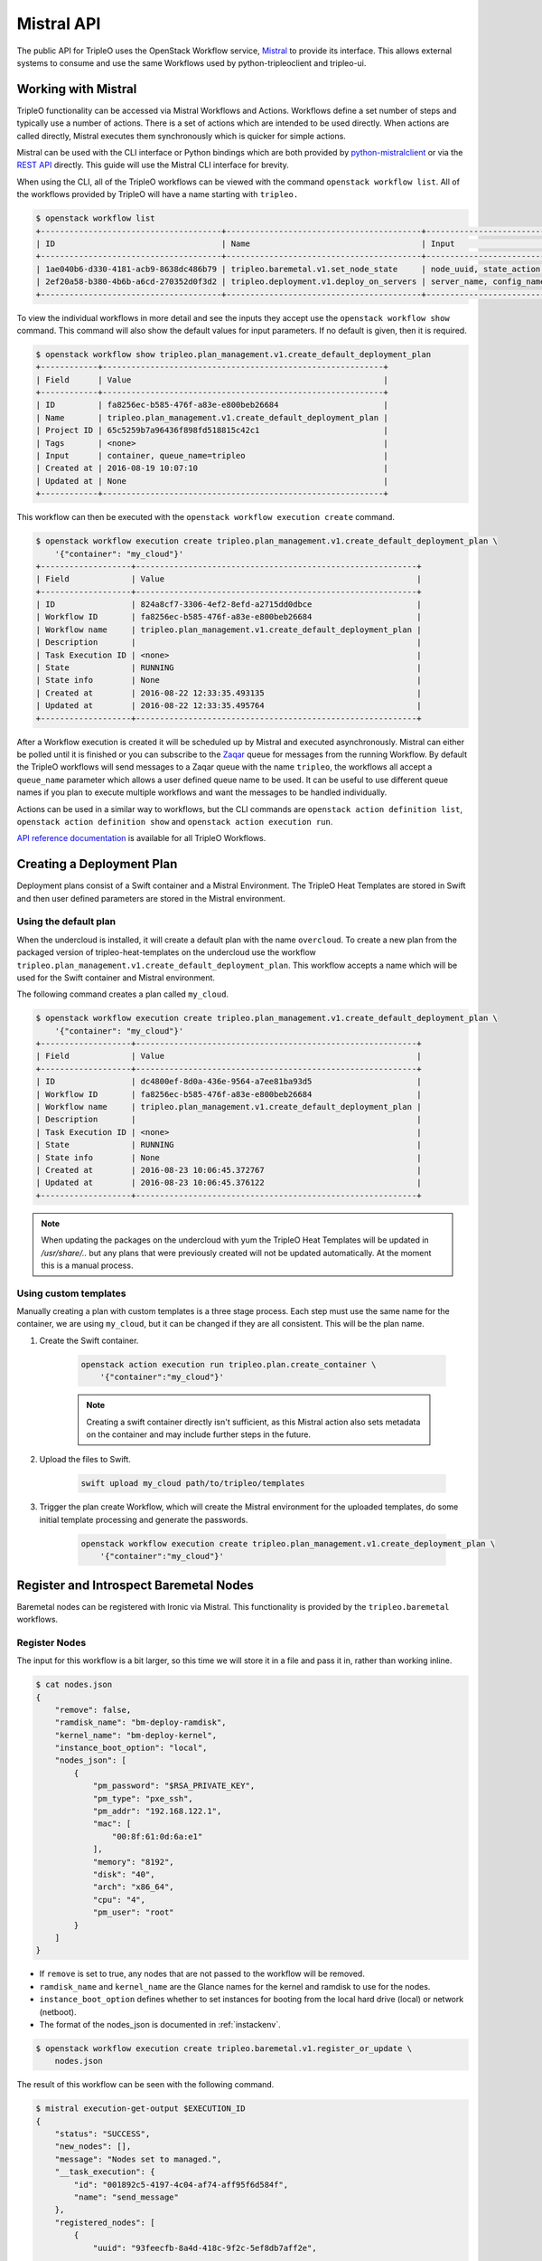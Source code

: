 Mistral API
===========

The public API for TripleO uses the OpenStack Workflow service, `Mistral`_ to
provide its interface. This allows external systems to consume and use the same
Workflows used by python-tripleoclient and tripleo-ui.

Working with Mistral
--------------------

TripleO functionality can be accessed via Mistral Workflows and Actions.
Workflows define a set number of steps and typically use a number of actions.
There is a set of actions which are intended to be used directly. When actions
are called directly, Mistral executes them synchronously which is quicker for
simple actions.

Mistral can be used with the CLI interface or Python bindings which are both
provided by `python-mistralclient`_ or via the `REST API`_ directly. This
guide will use the Mistral CLI interface for brevity.

When using the CLI, all of the TripleO workflows can be viewed with the
command ``openstack workflow list``. All of the workflows provided by TripleO
will have a name starting with ``tripleo.``

.. code-block:: plain

    $ openstack workflow list
    +--------------------------------------+-----------------------------------------+------------------------------+
    | ID                                   | Name                                    | Input                        |
    +--------------------------------------+-----------------------------------------+------------------------------+
    | 1ae040b6-d330-4181-acb9-8638dc486b79 | tripleo.baremetal.v1.set_node_state     | node_uuid, state_action, ... |
    | 2ef20a58-b380-4b6b-a6cd-270352d0f3d2 | tripleo.deployment.v1.deploy_on_servers | server_name, config_name,... |
    +--------------------------------------+-----------------------------------------+------------------------------+

To view the individual workflows in more detail and see the inputs they
accept use the ``openstack workflow show`` command. This command will also
show the default values for input parameters. If no default is given, then it
is required.

.. code-block:: plain

    $ openstack workflow show tripleo.plan_management.v1.create_default_deployment_plan
    +------------+-----------------------------------------------------------+
    | Field      | Value                                                     |
    +------------+-----------------------------------------------------------+
    | ID         | fa8256ec-b585-476f-a83e-e800beb26684                      |
    | Name       | tripleo.plan_management.v1.create_default_deployment_plan |
    | Project ID | 65c5259b7a96436f898fd518815c42c1                          |
    | Tags       | <none>                                                    |
    | Input      | container, queue_name=tripleo                             |
    | Created at | 2016-08-19 10:07:10                                       |
    | Updated at | None                                                      |
    +------------+-----------------------------------------------------------+

This workflow can then be executed with the ``openstack workflow execution
create`` command.

.. code-block:: plain

    $ openstack workflow execution create tripleo.plan_management.v1.create_default_deployment_plan \
        '{"container": "my_cloud"}'
    +-------------------+-----------------------------------------------------------+
    | Field             | Value                                                     |
    +-------------------+-----------------------------------------------------------+
    | ID                | 824a8cf7-3306-4ef2-8efd-a2715dd0dbce                      |
    | Workflow ID       | fa8256ec-b585-476f-a83e-e800beb26684                      |
    | Workflow name     | tripleo.plan_management.v1.create_default_deployment_plan |
    | Description       |                                                           |
    | Task Execution ID | <none>                                                    |
    | State             | RUNNING                                                   |
    | State info        | None                                                      |
    | Created at        | 2016-08-22 12:33:35.493135                                |
    | Updated at        | 2016-08-22 12:33:35.495764                                |
    +-------------------+-----------------------------------------------------------+

After a Workflow execution is created it will be scheduled up by Mistral and
executed asynchronously. Mistral can either be polled until it is finished or
you can subscribe to the `Zaqar`_ queue for messages from the running
Workflow. By default the TripleO workflows will send messages to a Zaqar queue
with the name ``tripleo``, the workflows all accept a ``queue_name`` parameter
which allows a user defined queue name to be used. It can be useful to use
different queue names if you plan to execute multiple workflows and want the
messages to be handled individually.

Actions can be used in a similar way to workflows, but the CLI commands are
``openstack action definition list``, ``openstack action definition show``
and ``openstack action execution run``.

`API reference documentation`_ is available for all TripleO Workflows.


Creating a Deployment Plan
--------------------------

Deployment plans consist of a Swift container and a Mistral Environment. The
TripleO Heat Templates are stored in Swift and then user defined parameters are
stored in the Mistral environment.

Using the default plan
^^^^^^^^^^^^^^^^^^^^^^

When the undercloud is installed, it will create a default plan with the name
``overcloud``. To create a new plan from the packaged version of
tripleo-heat-templates on the undercloud use the workflow
``tripleo.plan_management.v1.create_default_deployment_plan``. This workflow
accepts a name which will be used for the Swift container and Mistral
environment.

The following command creates a plan called ``my_cloud``.

.. code-block:: plain

    $ openstack workflow execution create tripleo.plan_management.v1.create_default_deployment_plan \
        '{"container": "my_cloud"}'
    +-------------------+-----------------------------------------------------------+
    | Field             | Value                                                     |
    +-------------------+-----------------------------------------------------------+
    | ID                | dc4800ef-8d0a-436e-9564-a7ee81ba93d5                      |
    | Workflow ID       | fa8256ec-b585-476f-a83e-e800beb26684                      |
    | Workflow name     | tripleo.plan_management.v1.create_default_deployment_plan |
    | Description       |                                                           |
    | Task Execution ID | <none>                                                    |
    | State             | RUNNING                                                   |
    | State info        | None                                                      |
    | Created at        | 2016-08-23 10:06:45.372767                                |
    | Updated at        | 2016-08-23 10:06:45.376122                                |
    +-------------------+-----------------------------------------------------------+

.. note::

    When updating the packages on the undercloud with yum the TripleO Heat
    Templates will be updated in `/usr/share/..` but any plans that were
    previously created will not be updated automatically. At the moment this
    is a manual process.

Using custom templates
^^^^^^^^^^^^^^^^^^^^^^

Manually creating a plan with custom templates is a three stage process. Each
step must use the same name for the container, we are using ``my_cloud``, but
it can be changed if they are all consistent. This will be the plan name.

1. Create the Swift container.

    .. code-block:: bash

        openstack action execution run tripleo.plan.create_container \
            '{"container":"my_cloud"}'

    .. note::

        Creating a swift container directly isn't sufficient, as this Mistral
        action also sets metadata on the container and may include further
        steps in the future.

2. Upload the files to Swift.

    .. code-block:: bash

        swift upload my_cloud path/to/tripleo/templates

3. Trigger the plan create Workflow, which will create the Mistral environment
   for the uploaded templates, do some initial template processing and generate
   the passwords.

    .. code-block:: bash

        openstack workflow execution create tripleo.plan_management.v1.create_deployment_plan \
            '{"container":"my_cloud"}'


Register and Introspect Baremetal Nodes
---------------------------------------

Baremetal nodes can be registered with Ironic via Mistral. This functionality
is provided by the ``tripleo.baremetal`` workflows.

Register Nodes
^^^^^^^^^^^^^^

The input for this workflow is a bit larger, so this time we will store it in
a file and pass it in, rather than working inline.

.. code-block:: bash

    $ cat nodes.json
    {
        "remove": false,
        "ramdisk_name": "bm-deploy-ramdisk",
        "kernel_name": "bm-deploy-kernel",
        "instance_boot_option": "local",
        "nodes_json": [
            {
                "pm_password": "$RSA_PRIVATE_KEY",
                "pm_type": "pxe_ssh",
                "pm_addr": "192.168.122.1",
                "mac": [
                    "00:8f:61:0d:6a:e1"
                ],
                "memory": "8192",
                "disk": "40",
                "arch": "x86_64",
                "cpu": "4",
                "pm_user": "root"
            }
        ]
    }


* If ``remove`` is set to true, any nodes that are not passed to the workflow
  will be removed.
* ``ramdisk_name`` and ``kernel_name`` are the Glance names for the kernel and
  ramdisk to use for the nodes.
* ``instance_boot_option`` defines whether to set instances for booting from
  the local hard drive (local) or network (netboot).
* The format of the nodes_json is documented in :ref:`instackenv`.

.. code-block:: bash

    $ openstack workflow execution create tripleo.baremetal.v1.register_or_update \
        nodes.json

The result of this workflow can be seen with the following command.

.. code-block:: bash

    $ mistral execution-get-output $EXECUTION_ID
    {
        "status": "SUCCESS",
        "new_nodes": [],
        "message": "Nodes set to managed.",
        "__task_execution": {
            "id": "001892c5-4197-4c04-af74-aff95f6d584f",
            "name": "send_message"
        },
        "registered_nodes": [
            {
                "uuid": "93feecfb-8a4d-418c-9f2c-5ef8db7aff2e",
                ...
            },
        ]
    }

The above information is accessible like this, or via the zaqar queue. The
registered_nodes property will contain each of the nodes registered with all
their properties from Ironic, including the UUID which is useful for
introspection.

Introspect Nodes
^^^^^^^^^^^^^^^^

To introspect the nodes, we need to either use the Ironic UUID's returned by
the register_or_update workflow or retrieve them directly from Ironic. Then
those UUID's can be passed to the introspection workflow. The workflow expects
nodes to be in the "manageable" state.

.. code-block:: bash

    $ openstack workflow execution create tripleo.baremetal.v1.introspect \
        '{"nodes_uuids": ["UUID1", "UUID2"]}'

Provide Nodes
^^^^^^^^^^^^^

After the nodes have been introspected they will still be in the manageable
state. To make them available for a deployment, use the provide workflow,
which has the same interface as introspection.

.. code-block:: bash

    $ openstack workflow execution create tripleo.baremetal.v1.provide \
        '{"nodes_uuids": ["UUID1", "UUID2"]}'

Parameters
----------

A number of parameters will need to be provided for a deployment to be
successful. These required parameters will depend on the Heat templates that
are being used. Parameters can be set with the Mistral Action
``tripleo.parameters.update``.

.. node::

    This action will merge the passed parameters with those already set on the
    plan. To set the parameters first use ``tripleo.parameters.reset`` to
    remove any old parameters first.

In the following example we set the ``ComputeCount`` parameter to ``2`` on the
``my_cloud`` plan. This only sets one parameter, but any number can be provided.

.. code-block:: bash

    $ openstack action execution run tripleo.parameters.update \
        '{"container":"my_cloud", "parameters":{"ComputeCount":2}}'


Deployment
----------

After the plan has been configured it should be ready to be deployed.

.. code-block:: bash

    $ openstack workflow execution create tripleo.deployment.v1.deploy_plan \
        '{"container": "my_cloud"}'

Once the deployment is triggered, the templates will be processed and sent to
Heat. This workflow will complete when the Heat action has started, or if there
are any errors.

Deployment progress can be tracked via the Heat API. It is possible to either
follow the Heat events or simply wait for the Heat stack status to change.


.. _Mistral: http://docs.openstack.org/developer/mistral/
.. _python-mistralclient: http://docs.openstack.org/developer/mistral/guides/mistralclient_guide.html
.. _REST API: http://docs.openstack.org/developer/mistral/developer/webapi/index.html
.. _Zaqar: http://docs.openstack.org/developer/zaqar/
.. _API Reference Documentation: http://docs.openstack.org/developer/tripleo-common/reference/index.html
